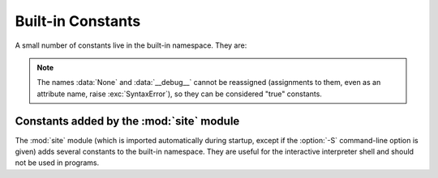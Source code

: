 Built-in Constants
==================

A small number of constants live in the built-in namespace.  They are:

.. data:: False

   The false value of the :class:`bool` type.

   .. versionadded:: 2.3


.. data:: True

   The true value of the :class:`bool` type.

   .. versionadded:: 2.3


.. data:: None

   The sole value of :attr:`types.NoneType`.  ``None`` is frequently used to
   represent the absence of a value, as when default arguments are not passed to a
   function.

   .. versionchanged:: 2.4
      Assignments to ``None`` are illegal and raise a :exc:`SyntaxError`.


.. data:: NotImplemented

   Special value which can be returned by the "rich comparison" special methods
   (:meth:`__eq__`, :meth:`__lt__`, and friends), to indicate that the comparison
   is not implemented with respect to the other type.


.. data:: Ellipsis

   Special value used in conjunction with extended slicing syntax.


.. data:: __debug__

   This constant is true if Python was not started with an :option:`-O` option.
   See also the :keyword:`assert` statement.


.. note::

   The names :data:`None` and :data:`__debug__` cannot be reassigned
   (assignments to them, even as an attribute name, raise :exc:`SyntaxError`),
   so they can be considered "true" constants.

   .. versionchanged:: 2.7
      Assignments to ``__debug__`` as an attribute became illegal.


Constants added by the :mod:`site` module
-----------------------------------------

The :mod:`site` module (which is imported automatically during startup, except
if the :option:`-S` command-line option is given) adds several constants to the
built-in namespace.  They are useful for the interactive interpreter shell and
should not be used in programs.

.. data:: quit([code=None])
          exit([code=None])

   Objects that when printed, print a message like "Use quit() or Ctrl-D
   (i.e. EOF) to exit", and when called, raise :exc:`SystemExit` with the
   specified exit code.

.. data:: copyright
          license
          credits

   Objects that when printed, print a message like "Type license() to see the
   full license text", and when called, display the corresponding text in a
   pager-like fashion (one screen at a time).
